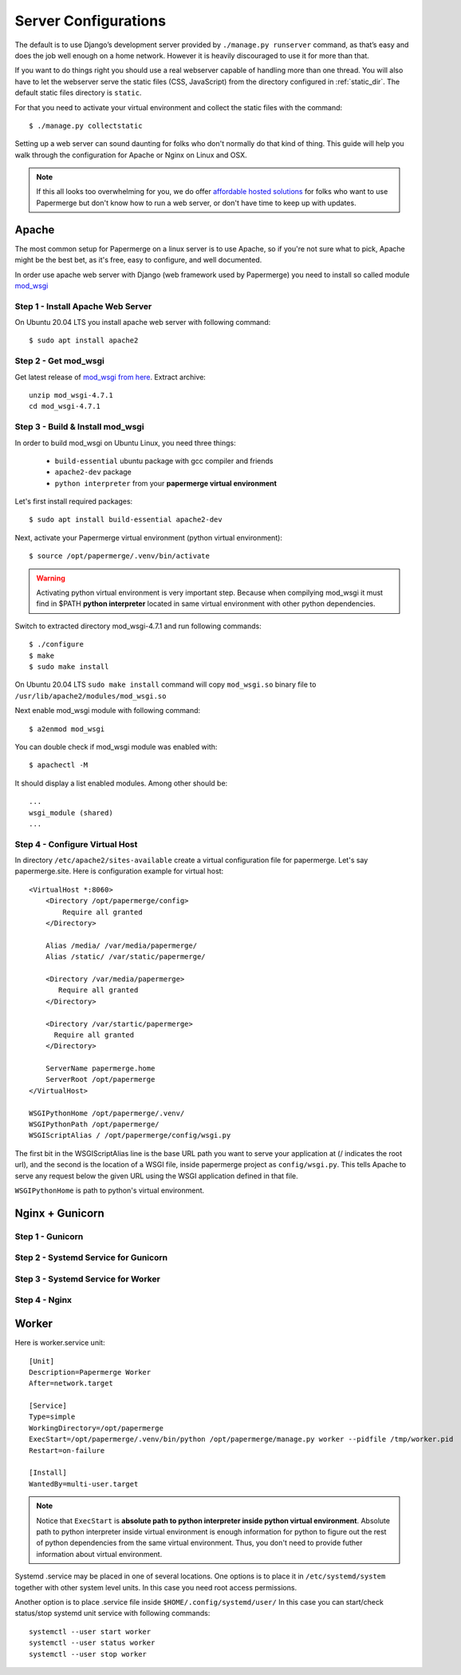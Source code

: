 .. _server_configurations:

Server Configurations
**********************

The default is to use Django’s development server provided by ``./manage.py runserver``
command, as that’s easy and does the job well enough on a home network.
However it is heavily discouraged to use it for more than that.

If you want to do things right you should use a real webserver capable of
handling more than one thread. You will also have to let the webserver serve
the static files (CSS, JavaScript) from the directory configured in
:ref:`static_dir`. The default static files directory is ``static``.

For that you need to activate your virtual environment and collect the static
files with the command::

    $ ./manage.py collectstatic

Setting up a web server can sound daunting for folks who don't normally do
that kind of thing. This guide will help you walk through the configuration
for Apache or Nginx on Linux and OSX.

.. note::
    If this all looks too overwhelming for you, we do offer `affordable hosted
    solutions <https://papermerge.com/pricing>`_ for folks who want to use
    Papermerge but don't know how to run a web server, or don't have time to keep
    up with updates.


Apache
~~~~~~~~

The most common setup for Papermerge on a linux server is to use Apache, so if
you're not sure what to pick, Apache might be the best bet, as it's free, easy
to configure, and well documented.

In order use apache web server with Django (web framework used by Papermerge)
you need to install so called module `mod_wsgi
<https://modwsgi.readthedocs.io/en/develop/index.html>`_

Step 1 - Install Apache Web Server
####################################

On Ubuntu 20.04 LTS you install apache web server with following command::

    $ sudo apt install apache2

Step 2 - Get mod_wsgi
########################

Get latest release of `mod_wsgi from here <https://github.com/GrahamDumpleton/mod_wsgi/releases>`_. Extract archive::

    unzip mod_wsgi-4.7.1
    cd mod_wsgi-4.7.1

Step 3 - Build & Install mod_wsgi
###################################

In order to build mod_wsgi on Ubuntu Linux, you need three things:
    
        * ``build-essential`` ubuntu package with gcc compiler and friends
        * ``apache2-dev`` package
        * ``python interpreter`` from your **papermerge virtual environment**

Let's first install required packages::

$ sudo apt install build-essential apache2-dev

Next, activate your Papermerge virtual environment (python virtual environment)::

$ source /opt/papermerge/.venv/bin/activate

.. warning::

    Activating python virtual environment is very important step. Because when
    compilying mod_wsgi it must find in $PATH **python interpreter** located
    in same virtual environment with other python dependencies.
    
Switch to extracted directory mod_wsgi-4.7.1 and run following commands::

    $ ./configure
    $ make
    $ sudo make install

On Ubuntu 20.04 LTS ``sudo make install`` command will copy ``mod_wsgi.so``
binary file to ``/usr/lib/apache2/modules/mod_wsgi.so``

Next enable mod_wsgi module with following command::

    $ a2enmod mod_wsgi

You can double check if mod_wsgi module was enabled with::

    $ apachectl -M

It should display a list enabled modules. Among other should be::

    ...
    wsgi_module (shared)  
    ...


Step 4 - Configure Virtual Host
################################

In directory ``/etc/apache2/sites-available`` create a virtual configuration file for papermerge. 
Let's say papermerge.site. Here is configuration example for virtual host::


    <VirtualHost *:8060>
        <Directory /opt/papermerge/config>
            Require all granted
        </Directory>

        Alias /media/ /var/media/papermerge/
        Alias /static/ /var/static/papermerge/

        <Directory /var/media/papermerge>
           Require all granted
        </Directory>

        <Directory /var/startic/papermerge>
          Require all granted
        </Directory>

        ServerName papermerge.home
        ServerRoot /opt/papermerge
    </VirtualHost>

    WSGIPythonHome /opt/papermerge/.venv/
    WSGIPythonPath /opt/papermerge/
    WSGIScriptAlias / /opt/papermerge/config/wsgi.py


The first bit in the WSGIScriptAlias line is the base URL path you want to
serve your application at (/ indicates the root url), and the second is the
location of a WSGI file, inside papermerge project as ``config/wsgi.py``. This
tells Apache to serve any request below the given URL using the WSGI
application defined in that file.

``WSGIPythonHome`` is path to python's virtual environment.

Nginx + Gunicorn
~~~~~~~~~~~~~~~~~

Step 1 - Gunicorn
###################


Step 2 - Systemd Service for Gunicorn
#######################################


Step 3 - Systemd Service for Worker
#######################################


Step 4 - Nginx
################



Worker
~~~~~~~~
Here is worker.service unit::

    [Unit]
    Description=Papermerge Worker
    After=network.target

    [Service]
    Type=simple
    WorkingDirectory=/opt/papermerge
    ExecStart=/opt/papermerge/.venv/bin/python /opt/papermerge/manage.py worker --pidfile /tmp/worker.pid
    Restart=on-failure

    [Install]
    WantedBy=multi-user.target

.. note::

    Notice that ``ExecStart`` is **absolute path to python interpreter inside
    python virtual environment**. Absolute path to python interpreter inside
    virtual environment is enough information for python to figure out the
    rest of python dependencies from the same virtual environment. Thus, you
    don't need to provide futher information about virtual environment.

Systemd .service may be placed in one of several locations. One options is
to place it in ``/etc/systemd/system`` together with other system level
units. In this case you need root access permissions.

Another option is to place .service file inside ``$HOME/.config/systemd/user/``
In this case you can start/check status/stop systemd unit service with following commands::

    systemctl --user start worker
    systemctl --user status worker
    systemctl --user stop worker

.. note::


